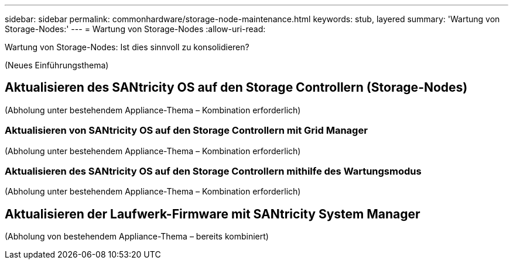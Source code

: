 ---
sidebar: sidebar 
permalink: commonhardware/storage-node-maintenance.html 
keywords: stub, layered 
summary: 'Wartung von Storage-Nodes:' 
---
= Wartung von Storage-Nodes
:allow-uri-read: 


[role="lead"]
Wartung von Storage-Nodes: Ist dies sinnvoll zu konsolidieren?

(Neues Einführungsthema)



== Aktualisieren des SANtricity OS auf den Storage Controllern (Storage-Nodes)

(Abholung unter bestehendem Appliance-Thema – Kombination erforderlich)



=== Aktualisieren von SANtricity OS auf den Storage Controllern mit Grid Manager

(Abholung unter bestehendem Appliance-Thema – Kombination erforderlich)



=== Aktualisieren des SANtricity OS auf den Storage Controllern mithilfe des Wartungsmodus

(Abholung unter bestehendem Appliance-Thema – Kombination erforderlich)



== Aktualisieren der Laufwerk-Firmware mit SANtricity System Manager

(Abholung von bestehendem Appliance-Thema – bereits kombiniert)
